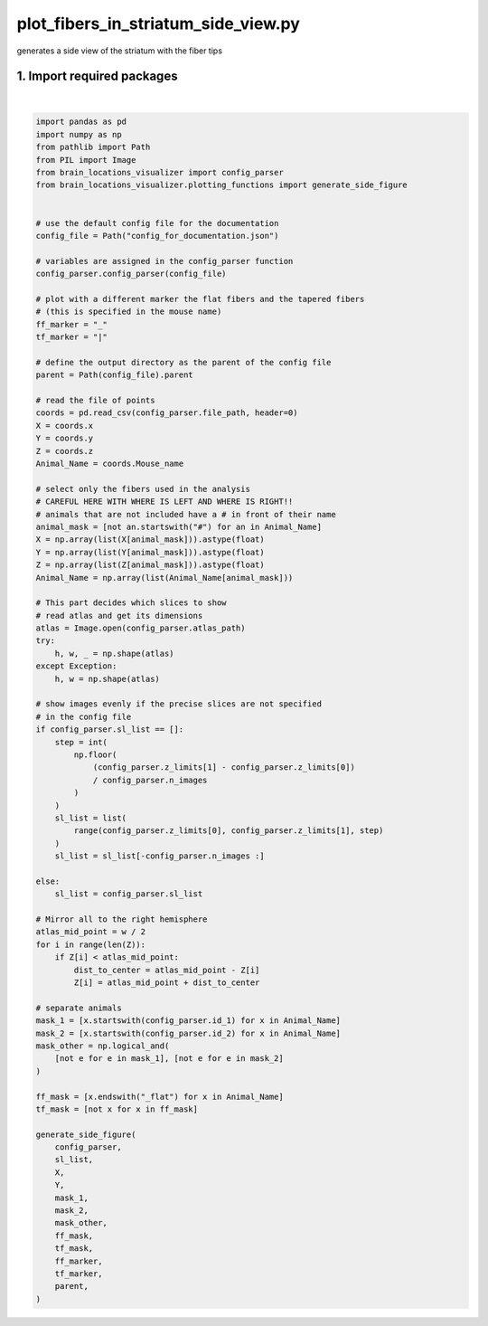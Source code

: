 
.. DO NOT EDIT.
.. THIS FILE WAS AUTOMATICALLY GENERATED BY SPHINX-GALLERY.
.. TO MAKE CHANGES, EDIT THE SOURCE PYTHON FILE:
.. "auto_examples/plot_fibers_in_striatum_side_view.py"
.. LINE NUMBERS ARE GIVEN BELOW.

.. only:: html

    .. note::
        :class: sphx-glr-download-link-note

        Click :ref:`here <sphx_glr_download_auto_examples_plot_fibers_in_striatum_side_view.py>`
        to download the full example code

.. rst-class:: sphx-glr-example-title

.. _sphx_glr_auto_examples_plot_fibers_in_striatum_side_view.py:


plot_fibers_in_striatum_side_view.py
====================================
generates a side view of the striatum with the fiber tips

1. Import required packages
-----------------------------------

.. GENERATED FROM PYTHON SOURCE LINES 9-105



.. image-sg:: /auto_examples/images/sphx_glr_plot_fibers_in_striatum_side_view_001.png
   :alt: plot fibers in striatum side view
   :srcset: /auto_examples/images/sphx_glr_plot_fibers_in_striatum_side_view_001.png
   :class: sphx-glr-single-img


.. rst-class:: sphx-glr-script-out

 .. code-block:: none

    /home/hernandom/GitHub/brain-locations-visualizer/brain_locations_visualizer/plotting_functions.py:103: UserWarning: FixedFormatter should only be used together with FixedLocator
      ax.set_xticklabels(a, fontsize=18)
    /home/hernandom/GitHub/brain-locations-visualizer/brain_locations_visualizer/plotting_functions.py:106: UserWarning: FixedFormatter should only be used together with FixedLocator
      ax.set_yticklabels(a, fontsize=18)






|

.. code-block:: default


    import pandas as pd
    import numpy as np
    from pathlib import Path
    from PIL import Image
    from brain_locations_visualizer import config_parser
    from brain_locations_visualizer.plotting_functions import generate_side_figure


    # use the default config file for the documentation
    config_file = Path("config_for_documentation.json")

    # variables are assigned in the config_parser function
    config_parser.config_parser(config_file)

    # plot with a different marker the flat fibers and the tapered fibers
    # (this is specified in the mouse name)
    ff_marker = "_"
    tf_marker = "|"

    # define the output directory as the parent of the config file
    parent = Path(config_file).parent

    # read the file of points
    coords = pd.read_csv(config_parser.file_path, header=0)
    X = coords.x
    Y = coords.y
    Z = coords.z
    Animal_Name = coords.Mouse_name

    # select only the fibers used in the analysis
    # CAREFUL HERE WITH WHERE IS LEFT AND WHERE IS RIGHT!!
    # animals that are not included have a # in front of their name
    animal_mask = [not an.startswith("#") for an in Animal_Name]
    X = np.array(list(X[animal_mask])).astype(float)
    Y = np.array(list(Y[animal_mask])).astype(float)
    Z = np.array(list(Z[animal_mask])).astype(float)
    Animal_Name = np.array(list(Animal_Name[animal_mask]))

    # This part decides which slices to show
    # read atlas and get its dimensions
    atlas = Image.open(config_parser.atlas_path)
    try:
        h, w, _ = np.shape(atlas)
    except Exception:
        h, w = np.shape(atlas)

    # show images evenly if the precise slices are not specified
    # in the config file
    if config_parser.sl_list == []:
        step = int(
            np.floor(
                (config_parser.z_limits[1] - config_parser.z_limits[0])
                / config_parser.n_images
            )
        )
        sl_list = list(
            range(config_parser.z_limits[0], config_parser.z_limits[1], step)
        )
        sl_list = sl_list[-config_parser.n_images :]

    else:
        sl_list = config_parser.sl_list

    # Mirror all to the right hemisphere
    atlas_mid_point = w / 2
    for i in range(len(Z)):
        if Z[i] < atlas_mid_point:
            dist_to_center = atlas_mid_point - Z[i]
            Z[i] = atlas_mid_point + dist_to_center

    # separate animals
    mask_1 = [x.startswith(config_parser.id_1) for x in Animal_Name]
    mask_2 = [x.startswith(config_parser.id_2) for x in Animal_Name]
    mask_other = np.logical_and(
        [not e for e in mask_1], [not e for e in mask_2]
    )

    ff_mask = [x.endswith("_flat") for x in Animal_Name]
    tf_mask = [not x for x in ff_mask]

    generate_side_figure(
        config_parser,
        sl_list,
        X,
        Y,
        mask_1,
        mask_2,
        mask_other,
        ff_mask,
        tf_mask,
        ff_marker,
        tf_marker,
        parent,
    )



.. rst-class:: sphx-glr-timing

   **Total running time of the script:** ( 0 minutes  0.915 seconds)


.. _sphx_glr_download_auto_examples_plot_fibers_in_striatum_side_view.py:

.. only:: html

  .. container:: sphx-glr-footer sphx-glr-footer-example


    .. container:: sphx-glr-download sphx-glr-download-python

      :download:`Download Python source code: plot_fibers_in_striatum_side_view.py <plot_fibers_in_striatum_side_view.py>`

    .. container:: sphx-glr-download sphx-glr-download-jupyter

      :download:`Download Jupyter notebook: plot_fibers_in_striatum_side_view.ipynb <plot_fibers_in_striatum_side_view.ipynb>`


.. only:: html

 .. rst-class:: sphx-glr-signature

    `Gallery generated by Sphinx-Gallery <https://sphinx-gallery.github.io>`_
